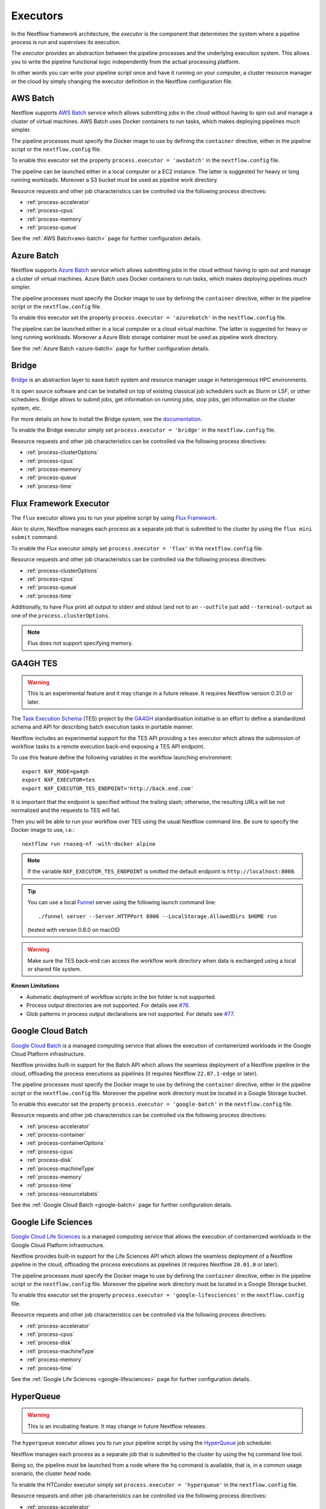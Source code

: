 .. _executor-page:

*********
Executors
*********

In the Nextflow framework architecture, the `executor` is the component that determines the system where a pipeline
process is run and supervises its execution.

The `executor` provides an abstraction between the pipeline processes and the underlying execution system. This
allows you to write the pipeline functional logic independently from the actual processing platform.

In other words you can write your pipeline script once and have it running on your computer, a cluster resource manager
or the cloud by simply changing the executor definition in the Nextflow configuration file.


.. _awsbatch-executor:

AWS Batch
=========

Nextflow supports `AWS Batch <https://aws.amazon.com/batch/>`_ service which allows submitting jobs in the cloud
without having to spin out and manage a cluster of virtual machines. AWS Batch uses Docker containers to run tasks,
which makes deploying pipelines much simpler.

The pipeline processes must specify the Docker image to use by defining the ``container`` directive, either in the pipeline
script or the ``nextflow.config`` file.

To enable this executor set the property ``process.executor = 'awsbatch'`` in the ``nextflow.config`` file.

The pipeline can be launched either in a local computer or a EC2 instance. The latter is suggested for heavy or long
running workloads. Moreover a S3 bucket must be used as pipeline work directory.

Resource requests and other job characteristics can be controlled via the following process directives:

* :ref:`process-accelerator`
* :ref:`process-cpus`
* :ref:`process-memory`
* :ref:`process-queue`

See the :ref:`AWS Batch<aws-batch>` page for further configuration details.


.. _azurebatch-executor:

Azure Batch
===========

Nextflow supports `Azure Batch <https://azure.microsoft.com/en-us/services/batch/>`_ service which allows submitting jobs in the cloud
without having to spin out and manage a cluster of virtual machines. Azure Batch uses Docker containers to run tasks,
which makes deploying pipelines much simpler.

The pipeline processes must specify the Docker image to use by defining the ``container`` directive, either in the pipeline
script or the ``nextflow.config`` file.

To enable this executor set the property ``process.executor = 'azurebatch'`` in the ``nextflow.config`` file.

The pipeline can be launched either in a local computer or a cloud virtual machine. The latter is suggested for heavy or long
running workloads. Moreover a Azure Blob storage container must be used as pipeline work directory.

See the :ref:`Azure Batch <azure-batch>` page for further configuration details.


.. _bridge-executor:

Bridge
======

`Bridge <https://github.com/cea-hpc/bridge>`_ is an abstraction layer to ease batch system and resource manager usage in
heterogeneous HPC environments.

It is open source software and can be installed on top of existing classical job schedulers such as Slurm or LSF, or other
schedulers. Bridge allows to submit jobs, get information on running jobs, stop jobs, get information on the cluster system, etc.

For more details on how to install the Bridge system, see the `documentation <https://github.com/cea-hpc/bridge>`_.

To enable the Bridge executor simply set ``process.executor = 'bridge'`` in the ``nextflow.config`` file.

Resource requests and other job characteristics can be controlled via the following process directives:

* :ref:`process-clusterOptions`
* :ref:`process-cpus`
* :ref:`process-memory`
* :ref:`process-queue`
* :ref:`process-time`


.. _flux-executor:

Flux Framework Executor
=======================

The ``flux`` executor allows you to run your pipeline script by using `Flux Framework <https://flux-framework.org>`_.

Akin to slurm, Nextflow manages each process as a separate job that is submitted to the cluster by using the ``flux mini submit`` command.

To enable the Flux executor simply set ``process.executor = 'flux'`` in the ``nextflow.config`` file.

Resource requests and other job characteristics can be controlled via the following process directives:

* :ref:`process-clusterOptions`
* :ref:`process-cpus`
* :ref:`process-queue`
* :ref:`process-time`

Additionally, to have Flux print all output to stderr and stdout (and not to an ``--outfile`` just add ``--terminal-output``
as one of the ``process.clusterOptions``.

.. note:: Flux does not support specifying memory. 


.. _ga4ghtes-executor:

GA4GH TES
=========

.. warning:: This is an experimental feature and it may change in a future release. It requires Nextflow
  version 0.31.0 or later.

The `Task Execution Schema <https://github.com/ga4gh/task-execution-schemas>`_ (TES) project
by the `GA4GH <https://www.ga4gh.org>`_ standardisation initiative is an effort to define a
standardized schema and API for describing batch execution tasks in portable manner.

Nextflow includes an experimental support for the TES API providing a ``tes`` executor which allows
the submission of workflow tasks to a remote execution back-end exposing a TES API endpoint.

To use this feature define the following variables in the workflow launching environment::

    export NXF_MODE=ga4gh
    export NXF_EXECUTOR=tes
    export NXF_EXECUTOR_TES_ENDPOINT='http://back.end.com'

It is important that the endpoint is specified without the trailing slash; otherwise, the resulting URLs will be not
normalized and the requests to TES will fail.

Then you will be able to run your workflow over TES using the usual Nextflow command line. Be sure to specify the Docker
image to use, i.e.::

    nextflow run rnaseq-nf -with-docker alpine

.. note:: If the variable ``NXF_EXECUTOR_TES_ENDPOINT`` is omitted the default endpoint is ``http://localhost:8000``.

.. tip:: You can use a local `Funnel <https://ohsu-comp-bio.github.io/funnel/>`_ server using the following launch
  command line::

  ./funnel server --Server.HTTPPort 8000 --LocalStorage.AllowedDirs $HOME run

  (tested with version 0.8.0 on macOS)

.. warning:: Make sure the TES back-end can access the workflow work directory when
  data is exchanged using a local or shared file system.

**Known Limitations**

* Automatic deployment of workflow scripts in the `bin` folder is not supported.
* Process output directories are not supported. For details see `#76 <https://github.com/ga4gh/task-execution-schemas/issues/76>`_.
* Glob patterns in process output declarations are not supported. For details see `#77 <https://github.com/ga4gh/task-execution-schemas/issues/77>`_.

.. _google-batch-executor:

Google Cloud Batch
===================

`Google Cloud Batch <https://cloud.google.com/batch>`_ is a managed computing service that allows the execution of
containerized workloads in the Google Cloud Platform infrastructure.

Nextflow provides built-in support for the Batch API which allows the seamless deployment of a Nextflow pipeline
in the cloud, offloading the process executions as pipelines (it requires Nextflow ``22.07.1-edge`` or later).

The pipeline processes must specify the Docker image to use by defining the ``container`` directive, either in the pipeline
script or the ``nextflow.config`` file. Moreover the pipeline work directory must be located in a Google Storage
bucket.

To enable this executor set the property ``process.executor = 'google-batch'`` in the ``nextflow.config`` file.

Resource requests and other job characteristics can be controlled via the following process directives:

* :ref:`process-accelerator`
* :ref:`process-container`
* :ref:`process-containerOptions`
* :ref:`process-cpus`
* :ref:`process-disk`
* :ref:`process-machineType`
* :ref:`process-memory`
* :ref:`process-time`
* :ref:`process-resourcelabels`

See the :ref:`Google Cloud Batch <google-batch>` page for further configuration details.

.. _google-lifesciences-executor:

Google Life Sciences
====================

`Google Cloud Life Sciences <https://cloud.google.com/life-sciences>`_ is a managed computing service that allows the execution of
containerized workloads in the Google Cloud Platform infrastructure.

Nextflow provides built-in support for the Life Sciences API which allows the seamless deployment of a Nextflow pipeline
in the cloud, offloading the process executions as pipelines (it requires Nextflow ``20.01.0`` or later).

The pipeline processes must specify the Docker image to use by defining the ``container`` directive, either in the pipeline
script or the ``nextflow.config`` file. Moreover the pipeline work directory must be located in a Google Storage
bucket.

To enable this executor set the property ``process.executor = 'google-lifesciences'`` in the ``nextflow.config`` file.

Resource requests and other job characteristics can be controlled via the following process directives:

* :ref:`process-accelerator`
* :ref:`process-cpus`
* :ref:`process-disk`
* :ref:`process-machineType`
* :ref:`process-memory`
* :ref:`process-time`


See the :ref:`Google Life Sciences <google-lifesciences>` page for further configuration details.

.. _hyperqueue-executor:

HyperQueue
==========

.. warning:: This is an incubating feature. It may change in future Nextflow releases.

The ``hyperqueue`` executor allows you to run your pipeline script by using the `HyperQueue <https://github.com/It4innovations/hyperqueue>`_ job scheduler.

Nextflow manages each process as a separate job that is submitted to the cluster by using the ``hq`` command line tool.

Being so, the pipeline must be launched from a node where the ``hq`` command is available, that is, in a
common usage scenario, the cluster `head` node.


To enable the HTCondor executor simply set ``process.executor = 'hyperqueue'`` in the ``nextflow.config`` file.

Resource requests and other job characteristics can be controlled via the following process directives:

* :ref:`process-accelerator`
* :ref:`process-clusterOptions`
* :ref:`process-cpus`
* :ref:`process-memory`
* :ref:`process-time`


.. _htcondor-executor:

HTCondor
========

.. warning:: This is an incubating feature. It may change in future Nextflow releases.

The ``condor`` executor allows you to run your pipeline script by using the `HTCondor <https://research.cs.wisc.edu/htcondor/>`_ resource manager.

Nextflow manages each process as a separate job that is submitted to the cluster by using the ``condor_submit`` command.

Being so, the pipeline must be launched from a node where the ``condor_submit`` command is available, that is, in a
common usage scenario, the cluster `head` node.

.. note::
  The HTCondor executor for Nextflow does not support at this time the HTCondor ability to transfer input/output data to
  the corresponding job computing node. Therefore the data needs to be made accessible to the computing nodes using
  a shared file system directory from where the Nextflow workflow has to be executed (or specified via the ``-w`` option).

To enable the HTCondor executor simply set ``process.executor = 'condor'`` in the ``nextflow.config`` file.

Resource requests and other job characteristics can be controlled via the following process directives:

* :ref:`process-clusterOptions`
* :ref:`process-cpus`
* :ref:`process-disk`
* :ref:`process-memory`
* :ref:`process-time`


.. _ignite-executor:

Ignite
======

.. danger::
  This feature has been phased out and is no longer supported as of version 22.01.x.

The ``ignite`` executor allows you to run a pipeline on an `Apache Ignite <https://ignite.apache.org/>`_ cluster.

To enable this executor set ``process.executor = 'ignite'`` in the ``nextflow.config`` file.

Resource requests and other job characteristics can be controlled via the following process directives:

* :ref:`process-cpus`
* :ref:`process-disk`
* :ref:`process-memory`

See the :ref:`ignite-page` page to learn how to configure Nextflow to deploy and run an
Ignite cluster in your infrastructure.


.. _k8s-executor:

Kubernetes
==========

The ``k8s`` executor allows you to run a pipeline on a `Kubernetes <http://kubernetes.io/>`_ cluster.

Resource requests and other job characteristics can be controlled via the following process directives:

* :ref:`process-accelerator`
* :ref:`process-cpus`
* :ref:`process-disk`
* :ref:`process-memory`
* :ref:`process-pod`
* :ref:`process-time`

See the :ref:`Kubernetes <k8s-page>` page to learn how to set up a Kubernetes cluster for running Nextflow pipelines.


.. _local-executor:

Local
=====

The ``local`` executor is used by default. It runs the pipeline processes in the computer where Nextflow
is launched. The processes are parallelised by spawning multiple `threads` and by taking advantage of multi-cores
architecture provided by the CPU.

In a common usage scenario, the `local` executor can be useful to develop and test your pipeline script in your computer,
switching to a cluster facility when you need to run it on production data.


.. _lsf-executor:

LSF
===

The ``lsf`` executor allows you to run your pipeline script by using a `Platform LSF <http://en.wikipedia.org/wiki/Platform_LSF>`_ cluster.

Nextflow manages each process as a separate job that is submitted to the cluster by using the ``bsub`` command.

Being so, the pipeline must be launched from a node where the ``bsub`` command is available, that is, in a common usage
scenario, the cluster `head` node.

To enable the LSF executor simply set ``process.executor = 'lsf'`` in the ``nextflow.config`` file.

Resource requests and other job characteristics can be controlled via the following process directives:

* :ref:`process-clusterOptions`
* :ref:`process-cpus`
* :ref:`process-memory`
* :ref:`process-queue`
* :ref:`process-time`

.. note::

    LSF supports both *per-core* and *per-job* memory limit. Nextflow assumes that LSF works in the
    *per-core* memory limits mode, thus it divides the requested :ref:`process-memory` by the number of requested :ref:`process-cpus`.

    This is not required when LSF is configured to work in *per-job* memory limit mode. You will need to specified that
    adding the option ``perJobMemLimit`` in :ref:`config-executor` in the Nextflow configuration file.

    See also the `Platform LSF documentation <https://www.ibm.com/support/knowledgecenter/SSETD4_9.1.3/lsf_config_ref/lsf.conf.lsb_job_memlimit.5.dita>`_.


.. _moab-executor:

Moab
====

The ``moab`` executor allows you to run your pipeline script by using the
`Moab <https://en.wikipedia.org/wiki/Moab_Cluster_Suite>`_ resource manager by
`Adaptive Computing <http://www.adaptivecomputing.com/>`_.

Nextflow manages each process as a separate job that is submitted to the cluster by using the ``msub`` command provided
by the resource manager.

Being so, the pipeline must be launched from a node where the ``msub`` command is available, that is, in a common usage
scenario, the compute cluster `login` node.

To enable the `Moab` executor simply set ``process.executor = 'moab'`` in the ``nextflow.config`` file.

Resource requests and other job characteristics can be controlled via the following process directives:

* :ref:`process-clusterOptions`
* :ref:`process-cpus`
* :ref:`process-memory`
* :ref:`process-queue`
* :ref:`process-time`


.. _nqsii-executor:

NQSII
=====

The ``nsqii`` executor allows you to run your pipeline script by using the `NQSII <https://www.rz.uni-kiel.de/en/our-portfolio/hiperf/nec-linux-cluster>`_ resource manager.

Nextflow manages each process as a separate job that is submitted to the cluster by using the ``qsub`` command provided
by the scheduler.

Being so, the pipeline must be launched from a node where the ``qsub`` command is available, that is, in a common usage
scenario, the cluster `login` node.

To enable the NQSII executor simply set ``process.executor = 'nqsii'`` in the ``nextflow.config`` file.

Resource requests and other job characteristics can be controlled via the following process directives:

* :ref:`process-clusterOptions`
* :ref:`process-cpus`
* :ref:`process-memory`
* :ref:`process-queue`
* :ref:`process-time`


.. _oar-executor:

OAR
===

The ``oar`` executor allows you to run your pipeline script by using the `OAR <https://oar.imag.fr>`_ resource manager.

Nextflow manages each process as a separate job that is submitted to the cluster by using the ``oarsub`` command.

Being so, the pipeline must be launched from a node where the ``oarsub`` command is available, that is, in a common usage scenario, the cluster `head` node.

To enable the OAR executor simply set ``process.executor = 'oar'`` in the ``nextflow.config`` file.

Resource requests and other job characteristics can be controlled via the following process directives:

* :ref:`process-clusterOptions`
* :ref:`process-cpus`
* :ref:`process-memory`
* :ref:`process-queue`
* :ref:`process-time`

**Known Limitations**

* ``clusterOptions`` should be given, if more than one, semicolon separated. It ensures the `OAR` batch script to be accurately formatted::

    clusterOptions = '-t besteffort;--project myproject'


.. _pbs-executor:

PBS/Torque
==========

The ``pbs`` executor allows you to run your pipeline script by using a resource manager belonging to the `PBS/Torque <http://en.wikipedia.org/wiki/Portable_Batch_System>`_ family of batch schedulers.

Nextflow manages each process as a separate job that is submitted to the cluster by using the ``qsub`` command provided
by the scheduler.

Being so, the pipeline must be launched from a node where the ``qsub`` command is available, that is, in a common usage
scenario, the cluster `login` node.

To enable the PBS executor simply set ``process.executor = 'pbs'`` in the ``nextflow.config`` file.

Resource requests and other job characteristics can be controlled via the following process directives:

* :ref:`process-clusterOptions`
* :ref:`process-cpus`
* :ref:`process-memory`
* :ref:`process-queue`
* :ref:`process-time`


.. _pbspro-executor:

PBS Pro
=======

The ``pbspro`` executor allows you to run your pipeline script by using the `PBS Pro <https://www.pbspro.org/>`_ resource manager.

Nextflow manages each process as a separate job that is submitted to the cluster by using the ``qsub`` command provided
by the scheduler.

Being so, the pipeline must be launched from a node where the ``qsub`` command is available, that is, in a common usage
scenario, the cluster `login` node.

To enable the PBS Pro executor simply set ``process.executor = 'pbspro'`` in the ``nextflow.config`` file.

Resource requests and other job characteristics can be controlled via the following process directives:

* :ref:`process-clusterOptions`
* :ref:`process-cpus`
* :ref:`process-memory`
* :ref:`process-queue`
* :ref:`process-time`


.. _sge-executor:

SGE
===

The ``sge`` executor allows you to run your pipeline script by using a `Sun Grid Engine <http://en.wikipedia.org/wiki/Oracle_Grid_Engine>`_
cluster or a compatible platform (`Open Grid Engine <http://gridscheduler.sourceforge.net/>`_, `Univa Grid Engine <http://www.univa.com/products/grid-engine.php>`_, etc).

Nextflow manages each process as a separate grid job that is submitted to the cluster by using the ``qsub`` command.

Being so, the pipeline must be launched from a node where the ``qsub`` command is available, that is, in a common usage
scenario, the cluster `head` node.

To enable the SGE executor simply set ``process.executor = 'sge'`` in the ``nextflow.config`` file.

Resource requests and other job characteristics can be controlled via the following process directives:

* :ref:`process-clusterOptions`
* :ref:`process-cpus`
* :ref:`process-memory`
* :ref:`process-penv`
* :ref:`process-queue`
* :ref:`process-time`


.. _slurm-executor:

SLURM
=====

The ``slurm`` executor allows you to run your pipeline script by using the `SLURM <https://slurm.schedmd.com/documentation.html>`_ resource manager.

Nextflow manages each process as a separate job that is submitted to the cluster by using the ``sbatch`` command.

Being so, the pipeline must be launched from a node where the ``sbatch`` command is available, that is, in a common usage
scenario, the cluster `head` node.

To enable the SLURM executor simply set ``process.executor = 'slurm'`` in the ``nextflow.config`` file.

Resource requests and other job characteristics can be controlled via the following process directives:

* :ref:`process-clusterOptions`
* :ref:`process-cpus`
* :ref:`process-memory`
* :ref:`process-queue`
* :ref:`process-time`

.. note:: SLURM `partitions` can be considered jobs queues. Nextflow allows you to set partitions by using the above ``queue``
    directive.

.. tip:: Nextflow does not provide a direct support for SLURM multi-clusters feature. If you need to
  submit workflow executions to a cluster that is not the current one, specify it setting the
  ``SLURM_CLUSTERS`` variable in the launching environment.
